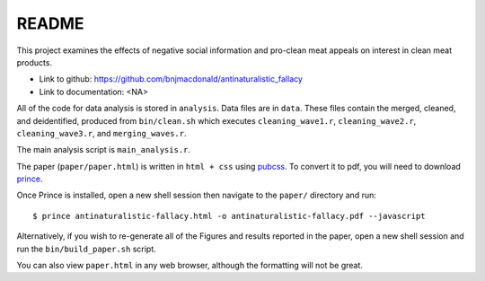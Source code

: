 ******
README
******


This project examines the effects of negative social information and pro-clean meat appeals on interest in clean meat products. 

* Link to github: https://github.com/bnjmacdonald/antinaturalistic_fallacy
* Link to documentation: <NA>

All of the code for data analysis is stored in ``analysis``. Data files are in ``data``. These files contain the merged, cleaned, and deidentified, produced from ``bin/clean.sh`` which executes ``cleaning_wave1.r``, ``cleaning_wave2.r``, ``cleaning_wave3.r``, and ``merging_waves.r``.

The main analysis script is ``main_analysis.r``. 

The paper (``paper/paper.html``) is written in ``html + css`` using `pubcss <https://github.com/thomaspark/pubcss>`_. To convert it to pdf, you will need to download `prince <https://www.princexml.com/>`_.

Once Prince is installed, open a new shell session then navigate to the ``paper/`` directory and run::
  
  $ prince antinaturalistic-fallacy.html -o antinaturalistic-fallacy.pdf --javascript

Alternatively, if you wish to re-generate all of the Figures and results reported in the paper, open a new shell session and run the ``bin/build_paper.sh`` script.

You can also view ``paper.html`` in any web browser, although the formatting will not be great.

